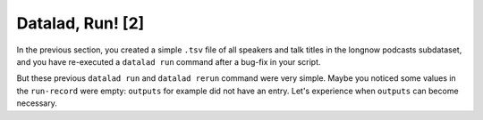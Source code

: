 Datalad, Run! [2]
-----------------

In the previous section, you created a simple ``.tsv`` file of all
speakers and talk titles in the longnow podcasts subdataset, and you have
re-executed a ``datalad run`` command after a bug-fix in your script.

But these previous ``datalad run`` and ``datalad rerun`` command were very simple.
Maybe you noticed some values in the ``run-record`` were empty:
``outputs`` for example did not have an entry. Let's experience when
``outputs`` can become necessary.




.. todo::

   Alternative: Extrahiere das png aus dem README für einen Vortrag, crop
   mittels 'datalad run convert -extract 1522x1522+1470+1470 sources/flowers.jpg pimpernel.jpg"'
   reveal.js präsentation einbauen
   mit pandoc oder rst2pdf notes.txt umbauen

   Todo: datalad run mit nicht-aufgeräumter history